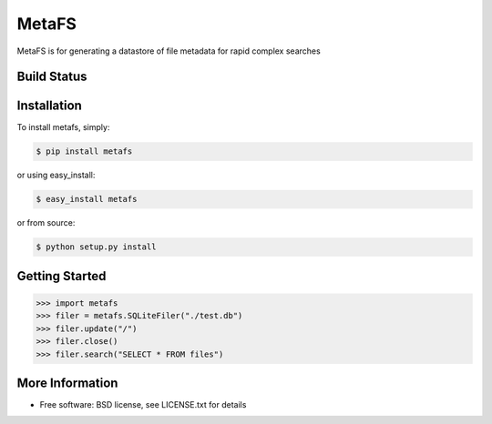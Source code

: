 MetaFS
******************************
MetaFS is for generating a datastore of file metadata for rapid complex searches

Build Status
============
.. image:: https://img.shields.io/travis/pidydx/metafs.svg
        :target: https://travis-ci.org/pidydx/metafs

.. image:: https://coveralls.io/repos/yahoo/metafs/badge.svg
  :target: https://coveralls.io/r/yahoo/metafs

.. image:: https://img.shields.io/pypi/dm/metafs.svg
    :target: https://pypi.python.org/pypi/metafs/
    
.. image:: https://img.shields.io/pypi/v/metafs.svg
   :target: https://pypi.python.org/pypi/metafs

.. image:: https://pypip.in/py_versions/metafs/badge.svg
    :target: https://pypi.python.org/pypi/metafs/

.. image:: https://img.shields.io/pypi/l/metafs.svg
    :target: https://pypi.python.org/pypi/metafs/

.. image:: https://readthedocs.org/projects/metafsbadge/?version=latest
    :target: http://metafs.readthedocs.org/en/latest/
    :alt: Documentation Status

Installation
============

To install metafs, simply:

.. code-block::

    $ pip install metafs

or using easy_install:

.. code-block::

    $ easy_install metafs

or from source:

.. code-block::

    $ python setup.py install


Getting Started
===============

.. code-block:: python

    >>> import metafs
    >>> filer = metafs.SQLiteFiler("./test.db")
    >>> filer.update("/")
    >>> filer.close()
    >>> filer.search("SELECT * FROM files")


More Information
================
* Free software: BSD license, see LICENSE.txt for details
